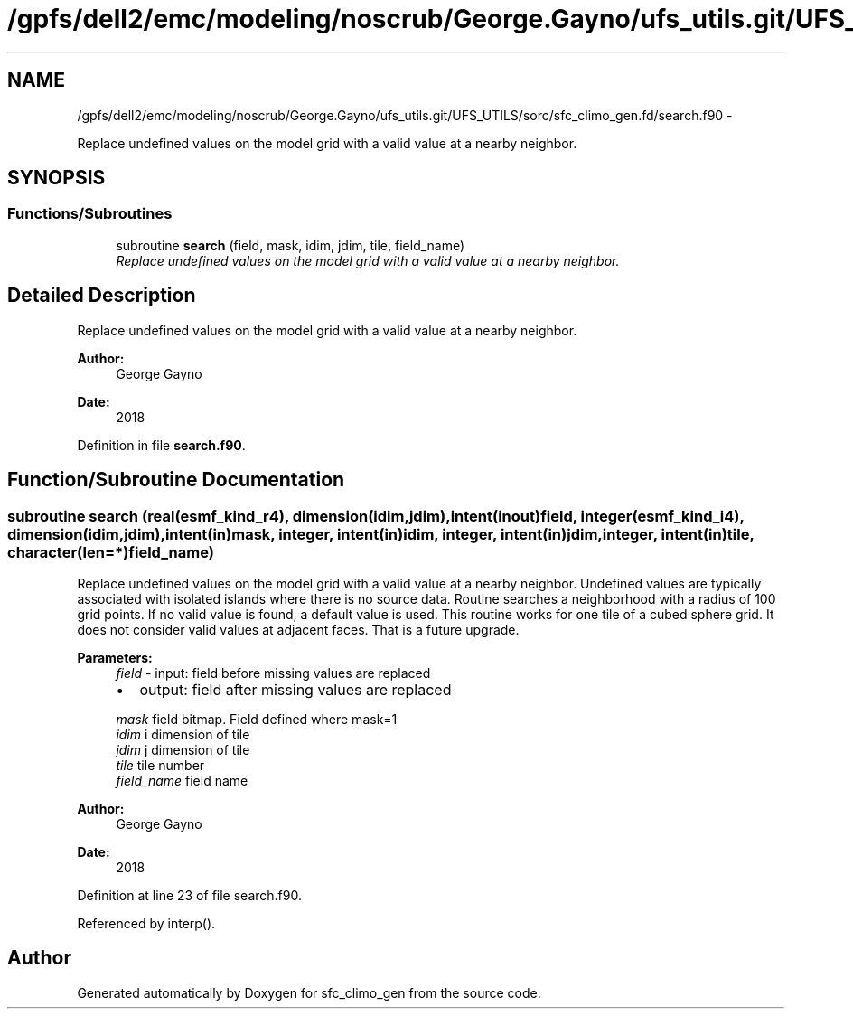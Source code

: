 .TH "/gpfs/dell2/emc/modeling/noscrub/George.Gayno/ufs_utils.git/UFS_UTILS/sorc/sfc_climo_gen.fd/search.f90" 3 "Mon Jun 21 2021" "Version 1.5.0" "sfc_climo_gen" \" -*- nroff -*-
.ad l
.nh
.SH NAME
/gpfs/dell2/emc/modeling/noscrub/George.Gayno/ufs_utils.git/UFS_UTILS/sorc/sfc_climo_gen.fd/search.f90 \- 
.PP
Replace undefined values on the model grid with a valid value at a nearby neighbor\&.  

.SH SYNOPSIS
.br
.PP
.SS "Functions/Subroutines"

.in +1c
.ti -1c
.RI "subroutine \fBsearch\fP (field, mask, idim, jdim, tile, field_name)"
.br
.RI "\fIReplace undefined values on the model grid with a valid value at a nearby neighbor\&. \fP"
.in -1c
.SH "Detailed Description"
.PP 
Replace undefined values on the model grid with a valid value at a nearby neighbor\&. 


.PP
\fBAuthor:\fP
.RS 4
George Gayno 
.RE
.PP
\fBDate:\fP
.RS 4
2018 
.RE
.PP

.PP
Definition in file \fBsearch\&.f90\fP\&.
.SH "Function/Subroutine Documentation"
.PP 
.SS "subroutine search (real(esmf_kind_r4), dimension(idim,jdim), intent(inout)field, integer(esmf_kind_i4), dimension(idim,jdim), intent(in)mask, integer, intent(in)idim, integer, intent(in)jdim, integer, intent(in)tile, character(len=*)field_name)"

.PP
Replace undefined values on the model grid with a valid value at a nearby neighbor\&. Undefined values are typically associated with isolated islands where there is no source data\&. Routine searches a neighborhood with a radius of 100 grid points\&. If no valid value is found, a default value is used\&. This routine works for one tile of a cubed sphere grid\&. It does not consider valid values at adjacent faces\&. That is a future upgrade\&.
.PP
\fBParameters:\fP
.RS 4
\fIfield\fP - input: field before missing values are replaced
.IP "\(bu" 2
output: field after missing values are replaced 
.PP
.br
\fImask\fP field bitmap\&. Field defined where mask=1 
.br
\fIidim\fP i dimension of tile 
.br
\fIjdim\fP j dimension of tile 
.br
\fItile\fP tile number 
.br
\fIfield_name\fP field name 
.RE
.PP
\fBAuthor:\fP
.RS 4
George Gayno 
.RE
.PP
\fBDate:\fP
.RS 4
2018 
.RE
.PP

.PP
Definition at line 23 of file search\&.f90\&.
.PP
Referenced by interp()\&.
.SH "Author"
.PP 
Generated automatically by Doxygen for sfc_climo_gen from the source code\&.
